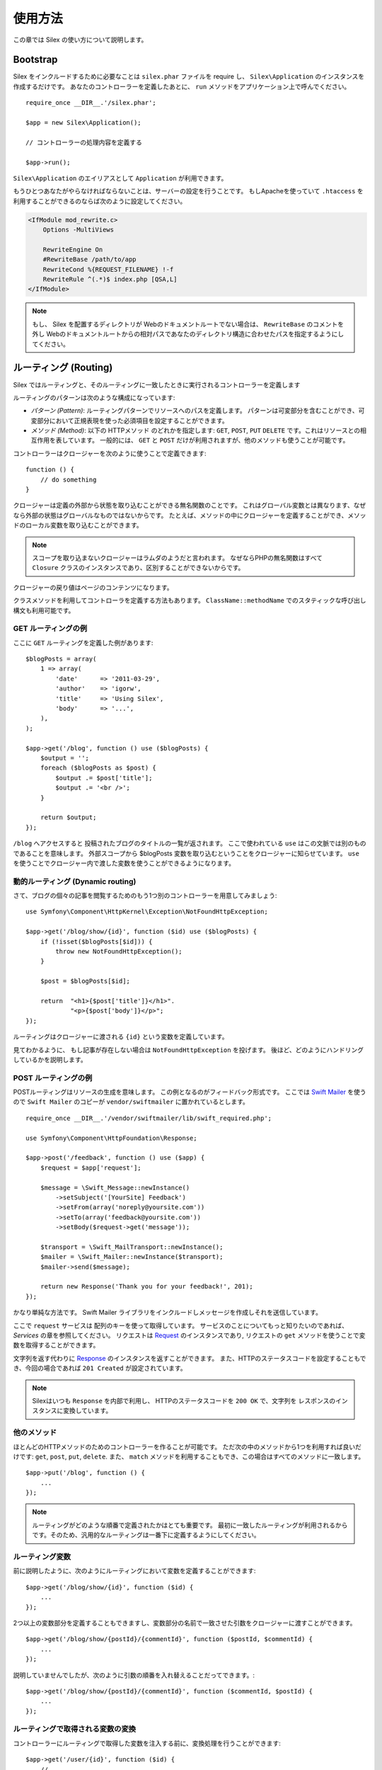 使用方法
=========

この章では Silex の使い方について説明します。

Bootstrap
---------

Silex をインクルードするために必要なことは ``silex.phar`` ファイルを require し、 ``Silex\Application`` のインスタンスを作成するだけです。
あなたのコントローラーを定義したあとに、 ``run`` メソッドをアプリケーション上で呼んでください。

::

    require_once __DIR__.'/silex.phar';

    $app = new Silex\Application();

    // コントローラーの処理内容を定義する

    $app->run();

``Silex\Application`` のエイリアスとして ``Application`` が利用できます。

もうひとつあなたがやらなければならないことは、サーバーの設定を行うことです。
もしApacheを使っていて ``.htaccess`` を利用することができるのならば次のように設定してください。

.. code-block:: apache

    <IfModule mod_rewrite.c>
        Options -MultiViews

        RewriteEngine On
        #RewriteBase /path/to/app
        RewriteCond %{REQUEST_FILENAME} !-f
        RewriteRule ^(.*)$ index.php [QSA,L]
    </IfModule>

.. note::

    もし、 Silex を配置するディレクトリが Webのドキュメントルートでない場合は、 ``RewriteBase`` のコメントを外し
    Webのドキュメントルートからの相対パスであなたのディレクトリ構造に合わせたパスを指定するようにしてください。

ルーティング (Routing)
-----------------------

Silex ではルーティングと、そのルーティングに一致したときに実行されるコントローラーを定義します

ルーティングのパターンは次のような構成になっています:

* *パターン (Pattern)*: ルーティングパターンでリソースへのパスを定義します。
  パターンは可変部分を含むことができ、可変部分において正規表現を使った必須項目を設定することができます。

* *メソッド (Method)*: 以下の HTTPメソッド のどれかを指定します: ``GET``, ``POST``, ``PUT``
  ``DELETE`` です。これはリソースとの相互作用を表しています。 
  一般的には、 ``GET`` と ``POST`` だけが利用されますが、他のメソッドも使うことが可能です。

コントローラーはクロージャーを次のように使うことで定義できます::

    function () {
        // do something
    }

クロージャーは定義の外部から状態を取り込むことができる無名関数のことです。
これはグローバル変数とは異なります、なぜなら外部の状態はグローバルなものではないからです。
たとえば、メソッドの中にクロージャーを定義することができ、メソッドのローカル変数を取り込むことができます。

.. note::

    スコープを取り込まないクロージャーはラムダのようだと言われます。
    なぜならPHPの無名関数はすべて ``Closure`` クラスのインスタンスであり、区別することができないからです。

クロージャーの戻り値はページのコンテンツになります。

クラスメソッドを利用してコントローラを定義する方法もあります。
``ClassName::methodName`` でのスタティックな呼び出し構文も利用可能です。

GET ルーティングの例
~~~~~~~~~~~~~~~~~~~~~~

ここに ``GET`` ルーティングを定義した例があります::

    $blogPosts = array(
        1 => array(
            'date'      => '2011-03-29',
            'author'    => 'igorw',
            'title'     => 'Using Silex',
            'body'      => '...',
        ),
    );

    $app->get('/blog', function () use ($blogPosts) {
        $output = '';
        foreach ($blogPosts as $post) {
            $output .= $post['title'];
            $output .= '<br />';
        }

        return $output;
    });

``/blog`` へアクセスすると 投稿されたブログのタイトルの一覧が返されます。
ここで使われている ``use`` はこの文脈では別のものであることを意味します。
外部スコープから $blogPosts 変数を取り込むということをクロージャーに知らせています。
``use`` を使うことでクロージャー内で渡した変数を使うことができるようになります。

動的ルーティング (Dynamic routing)
~~~~~~~~~~~~~~~~~~~~~~~~~~~~~~~~~~

さて、ブログの個々の記事を閲覧するためのもう1つ別のコントローラーを用意してみましょう::

    use Symfony\Component\HttpKernel\Exception\NotFoundHttpException;

    $app->get('/blog/show/{id}', function ($id) use ($blogPosts) {
        if (!isset($blogPosts[$id])) {
            throw new NotFoundHttpException();
        }

        $post = $blogPosts[$id];

        return  "<h1>{$post['title']}</h1>".
                "<p>{$post['body']}</p>";
    });

ルーティングはクロージャーに渡される ``{id}`` という変数を定義しています。 

見てわかるように、 もし記事が存在しない場合は ``NotFoundHttpException`` を投げます。
後ほど、どのようにハンドリングしているかを説明します。

POST ルーティングの例
~~~~~~~~~~~~~~~~~~~~~~~

POSTルーティングはリソースの生成を意味します。
この例となるのがフィードバック形式です。
ここでは `Swift Mailer
<http://swiftmailer.org/>`_ を使うので ``Swift Mailer`` のコピーが ``vendor/swiftmailer`` に置かれているとします。

::

    require_once __DIR__.'/vendor/swiftmailer/lib/swift_required.php';

    use Symfony\Component\HttpFoundation\Response;

    $app->post('/feedback', function () use ($app) {
        $request = $app['request'];

        $message = \Swift_Message::newInstance()
            ->setSubject('[YourSite] Feedback')
            ->setFrom(array('noreply@yoursite.com'))
            ->setTo(array('feedback@yoursite.com'))
            ->setBody($request->get('message'));

        $transport = \Swift_MailTransport::newInstance();
        $mailer = \Swift_Mailer::newInstance($transport);
        $mailer->send($message);

        return new Response('Thank you for your feedback!', 201);
    });

かなり単純な方法です。 Swift Mailer ライブラリをインクルードしメッセージを作成しそれを送信しています。

ここで ``request`` サービスは 配列のキーを使って取得しています。
サービスのことについてもっと知りたいのであれば、 *Services* の章を参照してください。
リクエストは `Request
<http://api.symfony.com/2.0/Symfony/Component/HttpFoundation/Request.html>`_ のインスタンスであり,
リクエストの ``get`` メソッドを使うことで変数を取得することができます。

文字列を返す代わりに `Response
<http://api.symfony.com/2.0/Symfony/Component/HttpFoundation/Response.html>`_ のインスタンスを返すことができます。
また、HTTPのステータスコードを設定することもでき、今回の場合であれば ``201 Created`` が設定されています。

.. note::

    Silexはいつも ``Response`` を内部で利用し、 HTTPのステータスコードを ``200 OK`` で、文字列を レスポンスのインスタンスに変換しています。 

他のメソッド
~~~~~~~~~~~~~

ほとんどのHTTPメソッドのためのコントローラーを作ることが可能です。 ただ次の中のメソッドから1つを利用すれば良いだけです:
``get``, ``post``, ``put``, ``delete``. 
また、 ``match`` メソッドを利用することもでき、この場合はすべてのメソッドに一致します。

::

    $app->put('/blog', function () {
        ...
    });

.. note::

    ルーティングがどのような順番で定義されたかはとても重要です。
    最初に一致したルーティングが利用されるからです。そのため、汎用的なルーティングは一番下に定義するようにしてください。

ルーティング変数
~~~~~~~~~~~~~~~~~~


前に説明したように、次のようにルーティングにおいて変数を定義することができます::

    $app->get('/blog/show/{id}', function ($id) {
        ...
    });

2つ以上の変数部分を定義することもできますし、変数部分の名前で一致させた引数をクロージャーに渡すことができます。

::

    $app->get('/blog/show/{postId}/{commentId}', function ($postId, $commentId) {
        ...
    });

説明していませんでしたが、次のように引数の順番を入れ替えることだってできます。::

    $app->get('/blog/show/{postId}/{commentId}', function ($commentId, $postId) {
        ...
    });

ルーティングで取得される変数の変換
~~~~~~~~~~~~~~~~~~~~~~~~~~~~~~~~~~~~

コントローラーにルーティングで取得した変数を注入する前に、変換処理を行うことができます::

    $app->get('/user/{id}', function ($id) {
        // ...
    })->convert('id', function ($id) { return (int) $id; });

たとえば、ルーティングで取得した変数をオブジェクトに変換し異なるコントローラー間で再利用性を高めたい場合などに便利です::

    $userProvider = function ($id) {
        return new User($id);
    };

    $app->get('/user/{user}', function (User $user) {
        // ...
    })->convert('user', $userProvider);

    $app->get('/user/{user}/edit', function (User $user) {
        // ...
    })->convert('user', $userProvider);

変換処理のコールバックは ``Request`` を第2引数として受け取ることができます::

    $callback = function ($post, Request $request) {
        return new Post($request->attributes->get('slug'));
    };

    $app->get('/blog/{id}/{slug}', function (Post $post) {
        // ...
    })->convert('post', $callback);

必須項目
~~~~~~~~~~~~

特定のパターンのみ一致させたい場合があるでしょう。そのときは正規表現を ``Controller`` オブジェクトの ``assert`` メソッドを呼ぶことで必須項目を定義することができます。
そしてこの ``Controller`` オブジェクトはルーティングメソッドによって返されます。

次のコードは ``\id+`` で数値に一致するようにしているので ``id`` 引数が数字であることがわかります::


    $app->get('/blog/show/{id}', function ($id) {
        ...
    })
    ->assert('id', '\d+');


チェーン(chain) で呼び出すこともできます::

    $app->get('/blog/show/{postId}/{commentId}', function ($postId, $commentId) {
        ...
    })
    ->assert('postId', '\d+')
    ->assert('commentId', '\d+');

標準の値
~~~~~~~~~~~~~~

``Controller`` オブジェクトの ``value`` メソッドを呼ぶことでどんなルーティングでも標準の値を定義することができます。

::

    $app->get('/{pageName}', function ($pageName) {
        ...
    })
    ->value('pageName', 'index');

この例では ``/`` がルーティングに一致し、 そして ``pageName`` 変数は ``index`` になります。

名前ルーティング (Named routes)
~~~~~~~~~~~~~~~~~~~~~~~~~~~~~~~

エクステンションの中には名前ルーティングを使うことができるものがあります (``UrlGenerator`` など)。
標準では Silex はあなたの代わりにルーティング名を生成してくれます。しかし、これらは利用されません。
ルーティングメソッドによって返される ``Controller`` オブジェクトの ``bind`` メソッドを呼び出すことでルーティングに名前を付けることができます。

::

    $app->get('/', function () {
        ...
    })
    ->bind('homepage');

    $app->get('/blog/show/{id}', function ($id) {
        ...
    })
    ->bind('blog_post');


.. note::

    使おうとしているエクステンションが ``RouteCollection`` を利用しているときのみ名前ルーティングは意味があります。

前処理と後処理
------------------------

すべてのリクエストの前後でコードを走らせることが可能です。
beforeフィルターとafterフィルターを通して処理されます。利用方法はメソッドにクロージャーを渡すだけです::

    $app->before(function () {
        // set up
    });

    $app->after(function () {
        // tear down
    });

エラーハンドリング
-------------------

コードのどこかで例外が発生するとユーザーにエラーページのようなもので表示したいことがあるでしょう。
これらエラーハンドラーがやることなのです。
ログ処理のような処理を追加してエラーハンドリングを使うこともできます。

エラーハンドラーを登録するために、 ``Exception`` を引数に持ち、レスポンスを返してくれる ``error`` メソッドにクロージャーを渡します::

    use Symfony\Component\HttpFoundation\Response;

    $app->error(function (\Exception $e) {
        return new Response('We are sorry, but something went terribly wrong.', 500);
    });

``instanceof`` を使うことで特定のエラーだけを確認することもできます。そしてエラーの種類で処理を変えることができます::

    use Symfony\Component\HttpFoundation\Response;
    use Symfony\Component\HttpKernel\Exception\HttpException;
    use Symfony\Component\HttpKernel\Exception\NotFoundHttpException;

    $app->error(function (\Exception $e) {
        if ($e instanceof NotFoundHttpException) {
            return new Response('The requested page could not be found.', 404);
        }

        $code = ($e instanceof HttpException) ? $e->getStatusCode() : 500;
        return new Response('We are sorry, but something went terribly wrong.', $code);
    });

ログ処理を行いたいなら、このためにエラーハンドラーを分けて使うことができます。
レスポンスのエラーハンドラーの前にエラーを登録しなければならないということだけに注意してください。
なぜならレスポンスが返されてしまうと、次のようなハンドラーは無視されてしまうからです。

.. note::

    Silex はエラーのログ処理を行うために `Monolog <https://github.com/Seldaek/monolog>`_
    を利用するためのエクステンションを利用することができます。
    詳しくは *Extensions* の章を参照してください。

リダイレクト
------------

リダイレクト処理のレスポンスを返すことでどんなページにもリダイレクトすることができます。このリダイレクト処理は
``redirect`` メソッドを呼ぶことで作成することができます::

    $app->get('/', function () use ($app) {
        return $app->redirect('/hello');
    });

この例では ``/`` から ``/hello`` にリダイレクトしようとします。

セキュリティー
--------------

アプリケーションをアタックなどの攻撃から防御する方法を確認しておきましょう。

エスケープ処理
~~~~~~~~~~~~~~

(ルーティングから取得される GET/POST の変数も含め)ユーザー入力した値はどんなものであれアプリケーションを通して出力するときは、正しくエスケープ処理を行う必要があります。
そうすることでクロスサイトスクリプティング(XSS)を防ぐことができます。

* **HTMLのエスケープ処理**: HTMLのエスケープ処理のために PHP は ``htmlspecialchars`` 関数　を用意してくれています。
  Silex ではこの関数へのショートカットとして ``escape`` メソッドを次のように使うことができます::

      $app->get('/name', function () use ($app) {
          $name = $app['request']->get('name');
          return "You provided the name {$app->escape($name)}.";
      });

  もし Twigテンプレートを使うのであれば、Twigが用意してくれているエスケープのための記述を使ったり、自動エスケープ機能を使うべきです。

* **JSONのエスケープ処理**: もし JSON フォーマットのデータをアプリケーションをで提供するなら、 PHP の ``json_encode`` 関数を使います::

      use Symfony\Component\HttpFoundation\Response;

      $app->get('/name.json', function () use ($app) {
          $name = $app['request']->get('name');
          return new Response(
              json_encode(array('name' => $name)),
              200,
              array('Content-Type' => 'application/json')
          );
      });

アプリケーションの再利用
-------------------------

あなたが作成したアプリケーションをより再利用しやすくするためには、次のように ``run`` メソッドを呼ぶ代わりに ``$app`` 変数を返すようにします::

    // blog.php
    require_once __DIR__.'/silex.phar';

    $app = new Silex\Application();

    // あなたのブログアプリケーションを定義
    $app->get('/post/{id}', function ($id) { ... });

    // アプリケーションのインスタンスを返す
    return $app;

返されたアプリケーションのインスタンスは次のようにして使うことができます::

    $app = require __DIR__.'/blog.php';
    $app->run();

このパターンを利用することで、他のどのアプリケーションの中でもこのアプリケーションを簡単に "マウント" することができます。::

    $blog = require __DIR__.'/blog.php';

    $app = new Silex\Application();
    $app->mount('/blog', $blog);

    // 中心となるアプリケーションを定義

    $app->run();

これで、 すでに定義している他のルーティングに加えて ``/blog/post/{id}`` というルーティングでブログの投稿処理を行うことができるようになりました。

もし大量のアプリケーションをマウントするのであれば、毎回のリクエストでこれらすべてのアプリケーションを読み込むことによるオーバーヘッドを避けたいことがあるでしょう。
その場合は、 ``LazyApplication`` ラッパーを使うことでオーバーヘッドを避けることができます::

    $blog = new Silex\LazyApplication(__DIR__.'/blog.php');

コンソール
----------

Silex には Silex を最新バージョンにアップデートするための軽量なコンソールが用意されています。

あなたが利用している Silex のバージョンを知るためには、 ``silex.phar`` をコマンドラインから引数無しで呼び出すだけです:

.. code-block:: text

    $ php silex.phar
    Silex version 0a243d3 2011-04-17 14:49:31 +0200

最新バージョンかどうかを確認するためには、 ``check`` コマンドを実行します:

.. code-block:: text

    $ php silex.phar check

``silex.phar`` を最新バージョンに更新するためには、 ``update`` コマンドを実行します:

.. code-block::text

    $ php silex.phar update

これで自動的に新しい ``silex.phar`` を ``silex-project.org`` からダウンロードして既存のものと置き換えてくれます。

Pitfalls
--------

Silex が思ったように動かないときがあるかもしれません。そういったときのためにここによくある動かない原因についてまとめておきましょう。

PHP の設定
~~~~~~~~~~~~~~~~~

PHPのバージョンによってはPharの設定が制限されている場合があります。
その場合は、次のように設定することで解決するかもしれません:

.. code-block:: ini

    phar.readonly = Off
    phar.require_hash = Off

もし Suhosin のPHPを使っている場合は、次の設定も行っておく必要があります:

.. code-block:: ini

    suhosin.executor.include.whitelist = phar

Phar-Stub のバグ
~~~~~~~~~~~~~~~~~~~~~

インストールされているPHPのバージョンによっては Phar をインクルードしようとすると ``PharException`` が発生する場合があります。
そして ``Silex\Application`` が見つからないとも言われることもあります。
この場合は回避策として次のように書くことです:

    require_once 'phar://'.__DIR__.'/silex.phar/autoload.php';

この問題の的確な原因はまだ断定されていません。

IIS での設定
-----------------

もし Windows から IIS を利用している場合は、次の簡単な ``web.config`` ファイルを使うことができます:

.. code-block:: xml

    <?xml version="1.0"?>
    <configuration>
        <system.webServer>
            <defaultDocument>
                <files>
                    <clear />
                    <add value="index.php" />
                </files>
            </defaultDocument>
            <rewrite>
                <rules>
                    <rule name="Silex Front Controller" stopProcessing="true">
                        <match url="^(.*)$" ignoreCase="false" />
                        <conditions logicalGrouping="MatchAll">
                            <add input="{REQUEST_FILENAME}" matchType="IsFile" ignoreCase="false" negate="true" />
                        </conditions>
                        <action type="Rewrite" url="index.php" appendQueryString="true" />
                    </rule>
                </rules>
            </rewrite>
        </system.webServer>
    </configuration>
